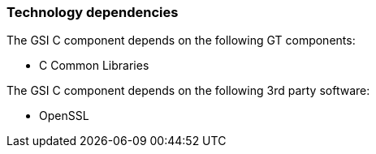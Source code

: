 
[[gsic-dependencies]]
=== Technology dependencies ===

The GSI C component depends on the following GT components:




* C Common Libraries


The GSI C component depends on the following 3rd party software:




* OpenSSL


